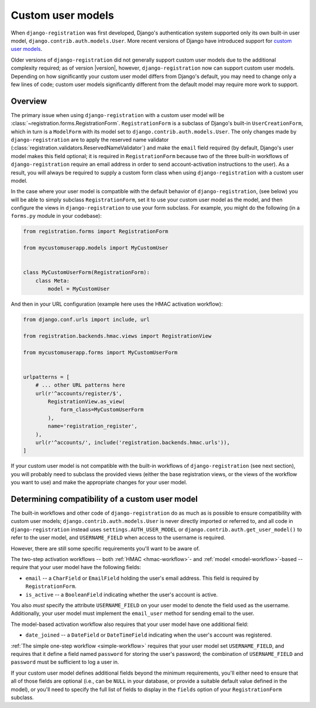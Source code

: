 .. _custom-user:

Custom user models
==================

When ``django-registration`` was first developed, Django's
authentication system supported only its own built-in user model,
``django.contrib.auth.models.User``. More recent versions of Django
have introduced support for `custom user models
<https://docs.djangoproject.com/en/stable/topics/auth/customizing/#substituting-a-custom-user-model>`_.

Older versions of ``django-registration`` did not generally support
custom user models due to the additional complexity required; as of
version |version|, however, ``django-registration`` now can support
custom user models. Depending on how significantly your custom user
model differs from Django's default, you may need to change only a few
lines of code; custom user models significantly different from the
default model may require more work to support.


Overview
--------

The primary issue when using ``django-registration`` with a custom
user model will be
:class:`~registration.forms.RegistrationForm`. ``RegistrationForm`` is
a subclass of Django's built-in ``UserCreationForm``, which in turn is
a ``ModelForm`` with its model set to
``django.contrib.auth.models.User``. The only changes made by
``django-registration`` are to apply the reserved name validator
(:class:`registration.validators.ReservedNameValidator`) and make the
``email`` field required (by default, Django's user model makes this
field optional; it is required in ``RegistrationForm`` because two of
the three built-in workflows of ``django-registration`` require an
email address in order to send account-activation instructions to the
user). As a result, you will always be required to supply a custom
form class when using ``django-registration`` with a custom user
model.

In the case where your user model is compatible with the default
behavior of ``django-registration``, (see below) you will be able to
simply subclass ``RegistrationForm``, set it to use your custom user
model as the model, and then configure the views in
``django-registration`` to use your form subclass. For example, you
might do the following (in a ``forms.py`` module in your codebase):

.. code-block:: python

    from registration.forms import RegistrationForm

    from mycustomuserapp.models import MyCustomUser

    
    class MyCustomUserForm(RegistrationForm):
        class Meta:
            model = MyCustomUser

And then in your URL configuration (example here uses the HMAC
activation workflow):

.. code-block:: python

    from django.conf.urls import include, url

    from registration.backends.hmac.views import RegistrationView
    
    from mycustomuserapp.forms import MyCustomUserForm


    urlpatterns = [
        # ... other URL patterns here
        url(r'^accounts/register/$',
            RegistrationView.as_view(
                form_class=MyCustomUserForm
            ),
            name='registration_register',
        ),
        url(r'^accounts/', include('registration.backends.hmac.urls')),
    ]
    
If your custom user model is not compatible with the built-in
workflows of ``django-registration`` (see next section), you will
probably need to subclass the provided views (either the base
registration views, or the views of the workflow you want to use) and
make the appropriate changes for your user model.


Determining compatibility of a custom user model
------------------------------------------------

The built-in workflows and other code of ``django-registration`` do as
much as is possible to ensure compatibility with custom user models;
``django.contrib.auth.models.User`` is never directly imported or
referred to, and all code in ``django-registration`` instead uses
``settings.AUTH_USER_MODEL`` or
``django.contrib.auth.get_user_model()`` to refer to the user model,
and ``USERNAME_FIELD`` when access to the username is required.

However, there are still some specific requirements you'll want to be
aware of.

The two-step activation workflows -- both :ref:`HMAC <hmac-workflow>`-
and :ref:`model <model-workflow>`-based -- require that your user
model have the following fields:

* ``email`` -- a ``CharField`` or ``EmailField`` holding the user's
  email address. This field is required by ``RegistrationForm``.

* ``is_active`` -- a ``BooleanField`` indicating whether the user's
  account is active.

You also *must* specify the attribute ``USERNAME_FIELD`` on your user
model to denote the field used as the username. Additionally, your
user model must implement the ``email_user`` method for sending email
to the user.

The model-based activation workflow also requires that your user model
have one additional field:

* ``date_joined`` -- a ``DateField`` or ``DateTimeField`` indicating
  when the user's account was registered.

:ref:`The simple one-step workflow <simple-workflow>` requires that
your user model set ``USERNAME_FIELD``, and requires that it define a
field named ``password`` for storing the user's password; the
combination of ``USERNAME_FIELD`` and ``password`` must be sufficient
to log a user in.

If your custom user model defines additional fields beyond the minimum
requirements, you'll either need to ensure that all of those fields
are optional (i.e., can be ``NULL`` in your database, or provide a
suitable default value defined in the model), or you'll need to
specify the full list of fields to display in the ``fields`` option of
your ``RegistrationForm`` subclass.
